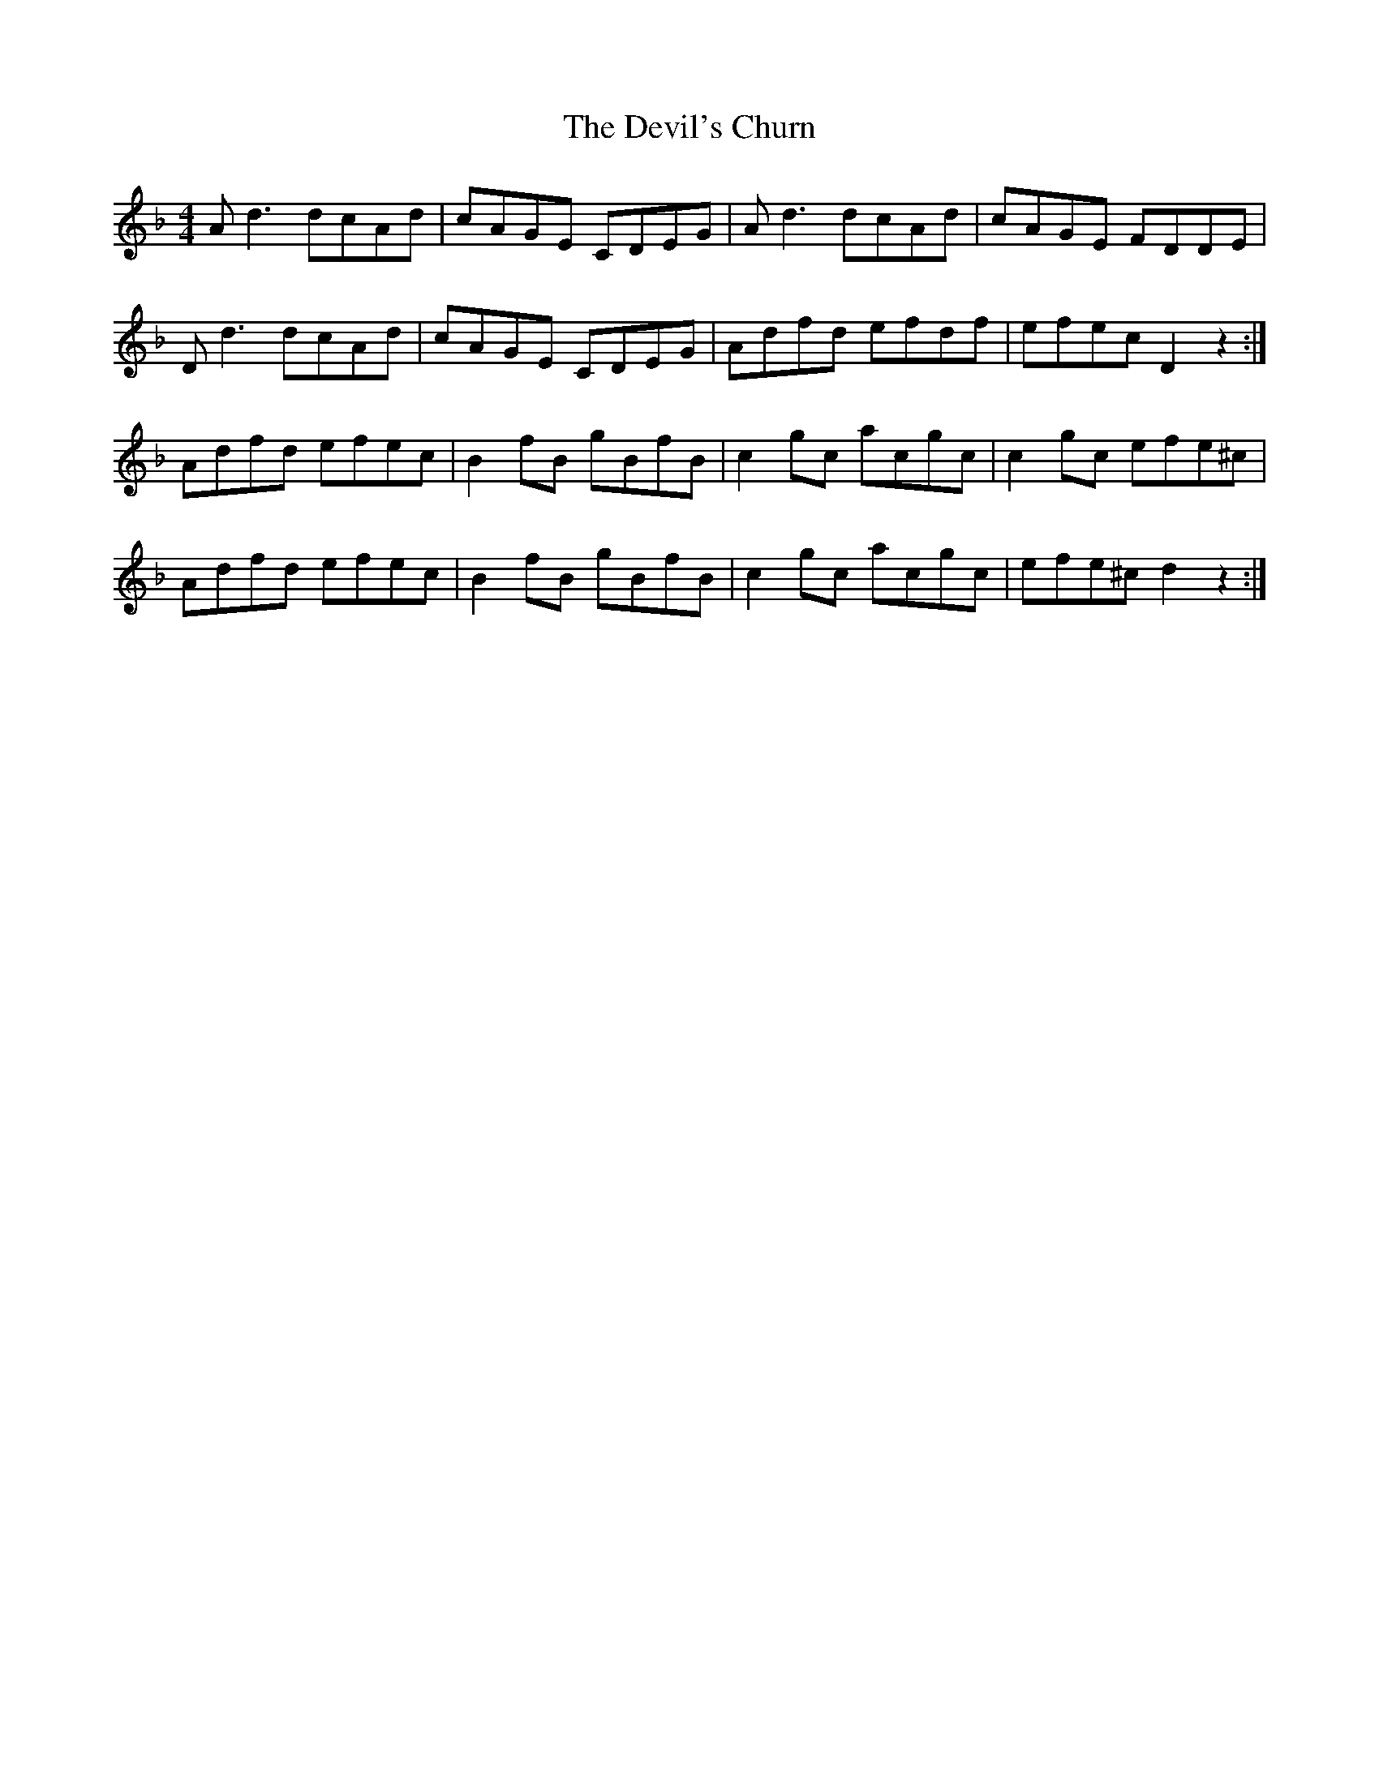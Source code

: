 X: 9970
T: Devil's Churn, The
R: reel
M: 4/4
K: Dminor
A d3 dcAd|cAGE CDEG|A d3 dcAd|cAGE FDDE|
D d3 dcAd|cAGE CDEG|Adfd efdf|efec D2 z2:|
Adfd efec|B2 fB gBfB|c2 gc acgc|c2 gc efe^c|
Adfd efec|B2 fB gBfB|c2 gc acgc|efe^c d2 z2:|

